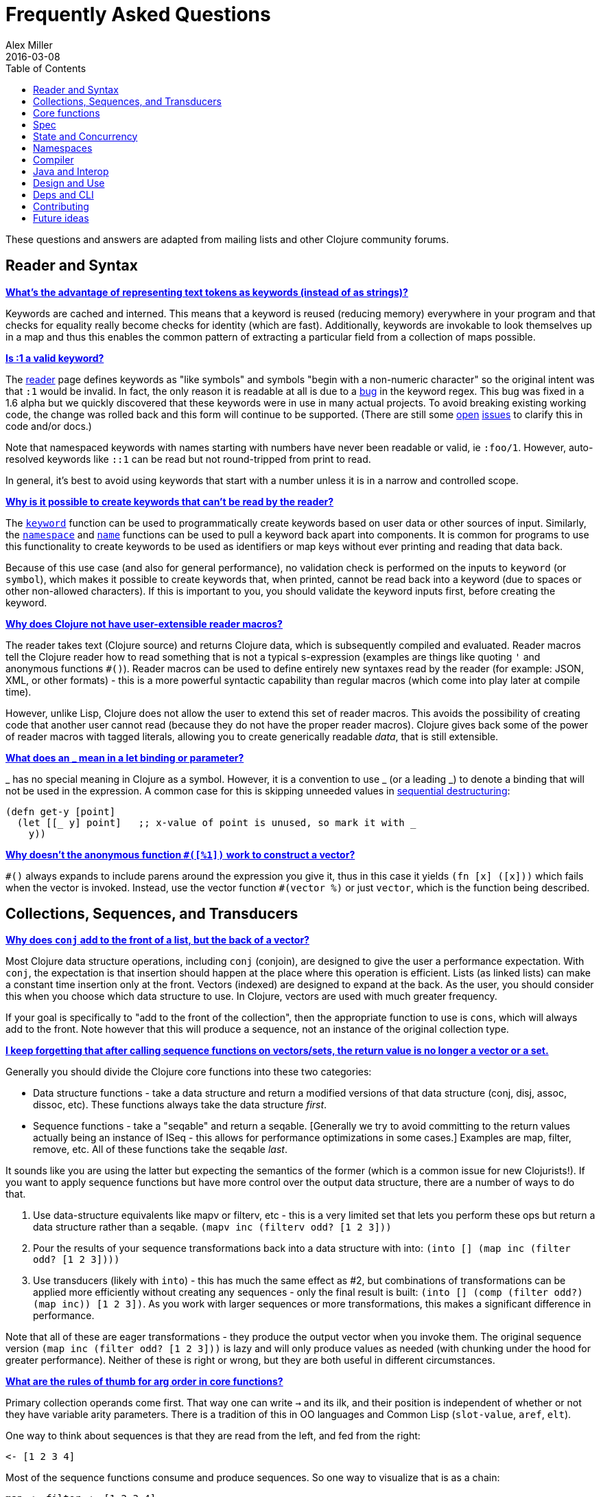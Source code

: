 = Frequently Asked Questions
Alex Miller
2016-03-08
:type: guides
:toc: macro
:icons: font

ifdef::env-github,env-browser[:outfilesuffix: .adoc]

toc::[]

These questions and answers are adapted from mailing lists and other Clojure community forums.

== Reader and Syntax

[[why_keywords]]
**<<faq#why_keywords,What's the advantage of representing text tokens as keywords (instead of as strings)?>>**

Keywords are cached and interned. This means that a keyword is reused (reducing memory) everywhere in your program and that checks for equality really become checks for identity (which are fast). Additionally, keywords are invokable to look themselves up in a map and thus this enables the common pattern of extracting a particular field from a collection of maps possible.

[[keyword_number]]

**<<faq#keyword_number,Is :1 a valid keyword?>>**

The <<xref/../../reference/reader#,reader>> page defines keywords as "like symbols" and symbols "begin with a non-numeric character" so the original intent was that `:1` would be invalid. In fact, the only reason it is readable at all is due to a https://clojure.atlassian.net/browse/CLJ-1252[bug] in the keyword regex. This bug was fixed in a 1.6 alpha but we quickly discovered that these keywords were in use in many actual projects. To avoid breaking existing working code, the change was rolled back and this form will continue to be supported. (There are still some https://clojure.atlassian.net/browse/CLJ-1286[open] https://clojure.atlassian.net/browse/CLJ-1527[issues] to clarify this in code and/or docs.)

Note that namespaced keywords with names starting with numbers have never been readable or valid, ie `:foo/1`. However, auto-resolved keywords like `::1` can be read but not round-tripped from print to read.

In general, it's best to avoid using keywords that start with a number unless it is in a narrow and controlled scope.

[[unreadable_keywords]]
**<<faq#unreadable_keywords,Why is it possible to create keywords that can't be read by the reader?>>**

The https://clojure.github.io/clojure/clojure.core-api.html#clojure.core/keyword[`keyword`] function can be used to programmatically create keywords based on user data or other sources of input. Similarly, the https://clojure.github.io/clojure/clojure.core-api.html#clojure.core/namespace[`namespace`] and https://clojure.github.io/clojure/clojure.core-api.html#clojure.core/name[`name`] functions can be used to pull a keyword back apart into components. It is common for programs to use this functionality to create keywords to be used as identifiers or map keys without ever printing and reading that data back.

Because of this use case (and also for general performance), no validation check is performed on the inputs to `keyword` (or `symbol`), which makes it possible to create keywords that, when printed, cannot be read back into a keyword (due to spaces or other non-allowed characters). If this is important to you, you should validate the keyword inputs first, before creating the keyword.

[[reader_macros]]
**<<faq#reader_macros,Why does Clojure not have user-extensible reader macros?>>**

The reader takes text (Clojure source) and returns Clojure data, which is subsequently compiled and evaluated. Reader macros tell the Clojure reader how to read something that is not a typical s-expression (examples are things like quoting `'` and anonymous functions `#()`). Reader macros can be used to define entirely new syntaxes read by the reader (for example: JSON, XML, or other formats) - this is a more powerful syntactic capability than regular macros (which come into play later at compile time). 

However, unlike Lisp, Clojure does not allow the user to extend this set of reader macros. This avoids the possibility of creating code that another user cannot read (because they do not have the proper reader macros). Clojure gives back some of the power of reader macros with tagged literals, allowing you to create generically readable _data_, that is still extensible.

[[underscore]]
**<<faq#underscore,What does an _ mean in a let binding or parameter?>>**

_ has no special meaning in Clojure as a symbol. However, it is a convention to use _ (or a leading _) to denote a binding that will not be used in the expression. A common case for this is skipping unneeded values in <<destructuring#_sequential_destructuring,sequential destructuring>>:

[source,clojure]
----
(defn get-y [point]
  (let [[_ y] point]   ;; x-value of point is unused, so mark it with _
    y))
----

[[anon_vector]]
**<<faq#anon_vector,Why doesn't the anonymous function `#([%1])` work to construct a vector?>>**

`++#()++` always expands to include parens around the expression you give it, thus in this case it yields `(fn [x] ([x]))` which fails when the vector is invoked. Instead, use the vector function `++#(vector %)++` or just `vector`, which is the function being described.

== Collections, Sequences, and Transducers

[[conj]]
**<<faq#conj,Why does `conj` add to the front of a list, but the back of a vector?>>**

Most Clojure data structure operations, including `conj` (conjoin), are designed to give the user a performance expectation. With `conj`, the expectation is that insertion should happen at the place where this operation is efficient. Lists (as linked lists) can make a constant time insertion only at the front. Vectors (indexed) are designed to expand at the back. As the user, you should consider this when you choose which data structure to use. In Clojure, vectors are used with much greater frequency.

If your goal is specifically to "add to the front of the collection", then the appropriate function to use is `cons`, which will always add to the front. Note however that this will produce a sequence, not an instance of the original collection type.

[[seqs_vs_colls]]
**<<faq#seqs_vs_colls,I keep forgetting that after calling sequence functions on vectors/sets, the return value is no longer a vector or a set.>>**

Generally you should divide the Clojure core functions into these two categories:

- Data structure functions - take a data structure and return a modified versions of that data structure (conj, disj, assoc, dissoc, etc). These functions always take the data structure _first_.
- Sequence functions - take a "seqable" and return a seqable. [Generally we try to avoid committing to the return values actually being an instance of ISeq - this allows for performance optimizations in some cases.] Examples are map, filter, remove, etc. All of these functions take the seqable _last_.

It sounds like you are using the latter but expecting the semantics of the former (which is a common issue for new Clojurists!). If you want to apply sequence functions but have more control over the output data structure, there are a number of ways to do that.

. Use data-structure equivalents like mapv or filterv, etc - this is a very limited set that lets you perform these ops but return a data structure rather than a seqable. `(mapv inc (filterv odd? [1 2 3]))`
. Pour the results of your sequence transformations back into a data structure with into: `(into [] (map inc (filter odd? [1 2 3])))`
. Use transducers (likely with `into`) - this has much the same effect as #2, but combinations of transformations can be applied more efficiently without creating any sequences - only the final result is built: `(into [] (comp (filter odd?) (map inc)) [1 2 3])`. As you work with larger sequences or more transformations, this makes a significant difference in performance.

Note that all of these are eager transformations - they produce the output vector when you invoke them. The original sequence version `(map inc (filter odd? [1 2 3]))` is lazy and will only produce values as needed (with chunking under the hood for greater performance). Neither of these is right or wrong, but they are both useful in different circumstances.

[[arg_order]]
**<<faq#arg_order,What are the rules of thumb for arg order in core functions?>>**

Primary collection operands come first. That way one can write `->` and 
its ilk, and their position is independent of whether or not they have 
variable arity parameters. There is a tradition of this in OO 
languages and Common Lisp (`slot-value`, `aref`, `elt`). 

One way to think about sequences is that they are read from the left, 
and fed from the right: 

[source]
----
<- [1 2 3 4] 
----

Most of the sequence functions consume and produce sequences. So one 
way to visualize that is as a chain: 

[source]
----
map <- filter <- [1 2 3 4] 
----

and one way to think about many of the seq functions is that they are 
parameterized in some way: 

[source]
----
(map f) <- (filter pred) <- [1 2 3 4] 
----

So, sequence functions take their source(s) last, and any other 
parameters before them, and partial allows for direct parameterization 
as above. There is a tradition of this in functional languages and 
Lisps. 

Note that this is not the same as taking the primary operand last. 
Some sequence functions have more than one source (concat, 
interleave). When sequence functions are variadic, it is usually in 
their sources. 

_Adapted from https://groups.google.com/d/msg/clojure/iyyNyWs53dc/Q_8BtjRthqgJ[comments by Rich Hickey]._

[[transducers_vs_seqs]]
**<<faq#transducers_vs_seqs,What are good use cases for transducers?>>**

When performing a series of transformations, sequences will create an intermediate (cached) sequence between each transformation. Transducers create a single compound transformation that is executed in one eager pass over the input. These are different models, which are both useful.

Performance benefits of transducers:

- Source collection iteration - when used on reducible inputs (collections and other things), avoid creating an unnecessary input collection sequence - helps memory and time.
- Intermediate sequences and cached values - as the transformation happens in a single pass, you remove all intermediate sequence and cached value creation - again, helps memory and time. The combination of the prior item and this one will start to win big as the size of the input collection or number of transformations goes up (but for small numbers of either, chunked sequences can be surprisingly fast and will compete).

Design / usage benefits of transducers:

- Transformation composition - some use cases will have a cleaner design if they separate transformation composition from transformation application. Transducers support this.
- Eagerness - transducers are great for cases where eagerly processing a transformation (and potentially encountering any errors) is more important than laziness
- Resource control - because you have more control over when the input collection is traversed, you also know when processing is complete. It's thus easier to release or clean up input resources because you know when that happens.

Performance benefits of sequences:

- Laziness - if you will only need some of the outputs (for example a user is deciding how many to use), then lazy sequences can often be more efficient in deferring processing. In particular, sequences can be lazy with intermediate results, but transducers use a pull model that will eagerly produce all intermediate values.
- Infinite streams - because transducers are typically eagerly consumed, they don't match well with infinite streams of values

Design benefits of sequences:

- Consumer control - returning a seq from an API lets you combine input + transformation into something that gives the consumer control. Transducers don't work as well for this (but will work better for cases where input and transformation are separated).

== Core functions

[[def_minus]]
**<<faq#def_minus,Why `defn-` but no `def-`?>>**

At one point, metadata was more cumbersome to use than now (the syntax for a private defn was `#^{:private true}`), and `defn-` seemed worth creating as an "easy" version. The metadata support improved and became "stackable" which allowed easier composition of independent metadata. Rather than create private variants of all the def forms, it is simply preferred to use `^:private` metadata when needed on `def` or other def forms..

== Spec

[[spec_alpha]]
**<<faq#spec_alpha,Why is spec alpha?>>**

spec is in alpha to indicate that the API may still change. spec was broken out of Clojure core so that spec can be updated independently from the main Clojure version. At some point spec's API will be considered stable and at that point the alpha will be removed. The next version of spec is being developed at https://github.com/clojure/spec-alpha2[alpha.spec].

[[spec_location]]
**<<faq#spec_location,Where should I put my specs?>>**

There is no single right answer to this question. For data specs, it is often useful to put them in their own namespace, which may or may not match the qualifier used in the data specs. Matching the qualifier to the namespace allows the use of auto-resolved keywords both within the specs and in aliases in other namespaces, but also entwines them, making refactoring more complicated.

For function specs, most people either put them immediately before or after the function they apply to, or in a separate namespace that can optionally be required when needed (for testing or validation). In the latter case, Clojure core has followed the pattern of using foo.bar.specs to hold function specs for the functions in foo.bar.

[[regex_nesting]]
**<<faq#regex_nesting,How do nested regex ops work?>>**

Regex ops (cat, alt, *, +, ?, etc) always describe the elements in a sequential collection. They are not, by themselves, specs. When used in a spec context they are coerced into specs. Nested regex ops combine to form a single regex spec over the same sequential collection.

To validate a nested collection, use `s/spec` to wrap the inner regex, forcing a spec boundary between regex ops.

[[instrument_ret]]
**<<faq#instrument_ret,Why doesn't `instrument` check return values?>>**

Instrument is intended to verify that a function is being invoked according to its args spec. That is, is the function being called correctly? This functionality should be used during development.

Checking whether a function operates correctly is a test-time activity and this should be checked with the `check` function which will actually invoke the function with generated args and verify the ret and fn specs on each invocation.

[[skip_macros]]
**<<faq#skip_macros,Is there a way to skip checking macro specs?>>**

Yes, set the Java system property `-Dclojure.spec.skip-macros=true` and no macro specs will be checked during macroexpansion.

[[exclusive_keys]]
**<<faq#exclusive_keys,How do I write a map that only allows certain keys?>>**

Spec's general philosophy is one of "open" specs where maps can contain additional keys beyond what is specified as required or optional in an s/keys spec. One way to accomplish a contrained key set is to `s/and` an additional constraint:

[source,clojure]
----
(s/def ::auth
  (s/and
    (s/keys :req [::user ::password])
    #(every? #{::user ::password} (keys %))))
----

[[spec_doc]]
**<<faq#spec_doc,Can I add docs or metadata for specs?>>**

Currently, no. This is under consideration for the next version of spec.

== State and Concurrency

[[concurrency_features]]
**<<faq#concurrency_features,What are the trade-offs between reducers, core.async, futures, and pmap?>>**

Each of these really addresses a different use case.

- Reducers are best for fine-grained data parallelism when computing a transformation over existing in-memory data (in a map or vector). Generally it's best when you have thousands of small data items to compute over and many cores to do the work. Anything described as "embarrassingly parallel".
- Futures are best for pushing work onto a background thread and picking it up later (or for doing I/O waits in parallel). It's better for big chunky tasks (go fetch a bunch of data in the background).
- core.async is primarily used to organize the subsystems or internal structure of your application. It has channels (queues) to convey values from one "subprocess" (go block) to another. So you're really getting concurrency and architectural benefits in how you break up your program. The killer feature you can really only get in core.async is the ability to wait on I/O events from multiple channels for the first response on any of them (via alt/alts). Promises can also be used to convey single values between independent threads/subprocesses but they are single delivery only.
- Tools like pmap, java.util queues and executors, and libraries like claypoole are doing coarse-level "task" concurrency. There is some overlap with core.async here which has a very useful transducer-friendly pipeline functionality.

[[agent_shutdown]]
**<<faq#agent_shutdown,Why does Clojure "hang" for 1 minute when my program ends?>>**

This is most commonly asked in the context of programs that use `future`, `pmap`, `agent-send`, or other functions that invoke those functions. When a program like this finishes, there will be a 60 second pause before exit. To fix this problem, call https://clojure.github.io/clojure/clojure.core-api.html#clojure.core/shutdown-agents[shutdown-agents] as the program exits.

Clojure uses two internal thread pools to service futures and agent function executions. Both pools use non-daemon threads and the JVM will not exit while any non-daemon thread is alive. In particular, the pool that services futures and agent send-off calls uses an Executor cached thread pool with a 60 second timeout. In the scenario above, the program will wait until the background threads have completed their work and the threads expire before it can exit.

[[write_skew]]
**<<faq#write_skew,Why the Clojure STM does not guarantee serializability but only snapshot isolation?>>**

If reads were included by default, then STM would be slower (as more transactions would require serializability). However, in many cases, reads do not need to be included. Thus, users can choose to accept the performance penalty when it is necessary and get faster performance when it is not.

== Namespaces

[[ns_file]]
**<<faq#ns_file,Do namespaces map 1-to-1 with files?>>**

No (although that is typical). One namespace can be split across multiple files by using `load` to load secondary files and `in-ns` in those files to retain the namespace (clojure.core is defined in this way). Also, it is possible to declare multiple namespaces in a single file (although this is very unusual).

[[ns_as_fn]]
**<<faq#ns_as_fn,Do namespaces work like regular functions? Looking at the syntax, it seems ns could be returning a function that makes a namespace, and then if you just stick parens around the contents of the file, that would be a regular S expression too. Does that imply you can put more than one in a file?>>**

ns is a macro that does a number of things:

- creates a new internal Namespace object (if it does not yet exist)
- makes that namespace the new current namespace (`pass:[*ns*]`)
- auto-refers all vars from clojure.core and imports all classes from java.lang
- requires/refers other namespaces and vars as specified
- (and other optional things)

ns does not return a function or anything invokable as you suggest.

While ns is typically placed at the top of a clj file, it is actually just a normal macro and can be invoked at the repl just the same. It could also be used more than once in a single file (although this would be surprising to most clj programmers and would likely not work as desired in AOT).

== Compiler

[[direct_linking_repl]]
**<<faq#direct_linking_repl,How does direct linking affect the REPL experience?>>**

Anything that has been direct linked will not see redefinitions to vars. For example, if you redefine something in clojure.core, other parts of core that use that var will not see the redefinition (however anything that you newly compile at the REPL will). In practice, this is not typically a problem.

For parts of your own app, you may wish to only enable direct linking when you build and deploy for production, rather than using it when you developing at the REPL. Or you may need to mark parts of your app with ^:redef if you want to always allow redefinition or ^:dynamic for dynamic vars.

== Java and Interop

[[inner]]
**<<faq#inner,How do you refer to a nested or inner class?>>**

Use a $ to separate outer from inner class name. For example: `java.util.Map$Entry` is the Entry inner class inside Map.

[[primitive_type]]
**<<faq#primitive_type,How do you refer to the class representing a primitive?>>**

Primitive types can be found as the static TYPE field on the boxed class, for example: `Integer/TYPE`. 

[[varargs]]
**<<faq#varargs,How do you invoke a Java method with a vararg signature?>>**

Java treats a trailing varargs parameter as an array and it can be invoked from Clojure by passing an explicit array.

Examples:

[source,clojure]
----
;; Invoke static Arrays.asList(T... a)
(java.util.Arrays/asList (object-array [0 1 2]))

;; Invoke static String.format(String format, Object... args)
(String/format "%s %s, %s" (object-array ["March" 1 2016]))

;; For a primitive vararg, use the appropriate primitive array constructor
;; Invoke put(int row, int col, double... data)
(.put o 1 1 (double-array [2.0]))

;; Passing at least an empty array is required if there are no varargs
(.put o 1 1 (double-array []))

;; into-array can be used to create an empty typed array
;; Invoke getMethod(String name, Class... parameterTypes) on a Class instance
(.getMethod String "getBytes" (into-array Class []))
----

[[illegal_access]]
**<<faq#illegal_access,Why do I get an illegal access warning?>>**

Java 9 added a module system, allowing code to be partitioned into modules where code outside a module cannot invoke code inside the module unless it has been exported by the module. One of the areas affected by this change in Java is reflective access. Clojure uses reflection when it encounters a Java interop call without sufficient type information about the target object or the function arguments. For example:

[source,clojure]
----
(def fac (javax.xml.stream.XMLInputFactory/newInstance))
(.createXMLStreamReader fac (java.io.StringReader. ""))
----

Here `fac` is an instance of `com.sun.xml.internal.stream.XMLInputFactoryImpl`, which is an extension of `javax.xml.stream.XMLInputFactory`. In the java.xml module, javax.xml.stream is an exported package, but the XMLInputFactoryImpl is an internal implementation of the public abstract class in that package. The invocation of `createXMLStreamReader` here will be reflective and the Reflector will attempt to invoke the method based on the implementation class, which is not accessible outside the module, yielding:

[source,shell]
----
WARNING: An illegal reflective access operation has occurred
WARNING: Illegal reflective access by clojure.lang.Reflector (file:/.m2/repository/org/clojure/clojure/1.10.0/clojure-1.10.0.jar) to method com.sun.xml.internal.stream.XMLInputFactoryImpl.createXMLStreamReader(java.io.Reader)
WARNING: Please consider reporting this to the maintainers of clojure.lang.Reflector
WARNING: Use --illegal-access=warn to enable warnings of further illegal reflective access operations
WARNING: All illegal access operations will be denied in a future release
----

The first thing to note here is that this is a warning. Java 9 through Java 12 will all permit the call to be made and the code will continue to work.

There are several potential workarounds:

* Perhaps the best is to provide type hints to the exported types so the call is no longer reflective: +
[source,clojure]
----
(.createXMLStreamReader ^javax.xml.stream.XMLInputFactory fac (java.io.StringReader. ""))
----
* As of Clojure 1.10, turn off illegal access with `--illegal-access=deny`. The Java reflection system will then provide the necessary feedback to Clojure to detect that calling through the inaccessible class is not an option. Clojure will find the public invocation path instead and no warning will be issued.
* Use JVM module system flags (`--add-exports` etc ) to forcibly export the internal packages to avoid the warning. This is not recommended.

If it is difficult to tell from the warning where the reflection is occurring, it may help to add the flag:

[source]
----
--illegal-access=debug
----

== Design and Use

[[encapsulation]]
**<<faq#encapsulation,How do you achieve encapsulation with Clojure?>>**

Because of its focus on immutable data, there is generally not a high value placed on data encapsulation. Because data is immutable, there is no need to worry about someone else modifying a value. Likewise, because Clojure data is designed to be manipulated directly, there is significant value in providing direct access to data, rather than wrapping it in APIs.

All Clojure vars are globally available so again there is not much in the way of encapsulation of functions within namespaces. However, the ability to mark vars private (either using `defn-` for functions or `def` with `^:private` for values) is a convenience for a developer to indicate which parts of an API should be considered public for use vs part of the implementation.

== Deps and CLI

[[clj_alpha]]
**<<faq#clj_alpha,Are clj and tools.deps.alpha done?>>**

No. There are lots of known gaps and ideas still to implement. But it is useful now. :)

[[clj_replace]]
**<<faq#clj_replace,Is clj a replacement for lein and boot?>>**

No. The clojure tools are focused on a) building classpaths and b) launching clojure programs. They do not (and will not) create artifacts, deploy artifacts, etc.

tools.deps.alpha aims to provide programmatic building blocks for dependency resolution and classpath construction. clj/clojure wraps these into a command-line form that can be used to run Clojure programs. You can compose these pieces to do many other things.

[[clj_dynamic]]
**<<faq#clj_dynamic,Do these tools allow you to dynamically add dependencies to a running repl?>>**

No. Other tools exist to do this now or could be added on top of the existing functionality but this was not part of the initial goal.

[[clj_standalone]]
**<<faq#clj_standalone,How can I create a single-file Clojure script, ideally self-invokable via a https://en.wikipedia.org/wiki/Shebang_(Unix)[shebang line]?>>**

If you don't need any extra dependencies, just put `#!/usr/bin/env clojure` as the first line. Note that `clojure` won't automatically call a `-main` function, so be sure your file does more than just define functions. You can find command-line arguments in `pass:[*command-line-args*]`.

If you do need extra dependencies, try the following, courtesy Dominic Monroe, substituting whatever deps you need in place of `funcool/tubax`:

....
#!/bin/sh

"exec" "clojure" "-Sdeps" '{:deps {funcool/tubax {:mvn/version "0.2.0"}}}' "$0" "$@"

;; Clojure code goes here.
....

== Contributing

[[ca]]
**<<faq#ca,Why does Clojure require that contributors first sign a contributor agreement (CA)?>>**

See http://clojure.org/contributing

It boils down to two reasons:

1. To protect Clojure from future legal challenges that might discourage businesses from adopting it.
2. To enable Clojure to be relicensed under a different open-source license if that would be advantageous.

Signing the Contributor Agreement grants Rich Hickey joint ownership of your contributions. In exchange, Rich Hickey guarantees that Clojure will always be available under an open-source license approved by either the http://www.fsf.org/[Free Software Foundation] or the http://opensource.org/[Open Source Initiative].

[[echosign_bug]]
**<<faq#echosign_bug,Why does my CA email confirmation say "Clojure CA (between <my-company> and Rich Hickey) is Signed and Filed!">>**

This is a quirk of Adobe EchoSign specific to users whose email account is already associated with an Adobe EchoSign account. In those cases, EchoSign will use the company name from your existing profile in the subject line rather than the individual name that was signed on the form. Don't worry! This has no effect - the agreement is as signed and attached in the email.

[[prs]]
**<<faq#prs,Other projects hosted on GitHub accept pull requests.  Why not Clojure?>>**

Rich Hickey prefers to evaluate patches attached to JIRA tickets.  This is not to make it more difficult for contributors, or for legal reasons, but because of workflow preferences. See <<xref/../../dev/dev#,the development page>> for more details.

https://groups.google.com/forum/#!msg/clojure/jWMaop_eVaQ/3M4gddaXDZoJ[Link] to Oct 2012 Clojure Google group message from Rich Hickey on this topic.

== Future ideas

[[native]]
**<<faq#native,Will there be a native version of Clojure in the future?>>**

Frequently people ask for a "native" version of Clojure, ie one that does not rely on the JVM. ClojureScript self-hosting is one current path but probably only useful for a subset of use cases. The https://www.graalvm.org/[GraalVM] project includes standalone execution using the SubstrateVM. Native images produced with Graal start extremely fast but may have fewer opportunities to optimize performance than the full JVM.

However, neither of these is likely what people are envisioning when they ask for a "native version of Clojure", which is a version of the language that is not JVM-hosted and compiles directly to a native executable, probably via something like LLVM. Clojure leverages an enormous amount of performance, portability, and functionality from the JVM and relies heavily on things like a world-class garbage collector. Building a "Clojure native" would require a large amount of work to make a version of Clojure that was slower (probably much slower), less portable, and with significantly less functionality (as the Clojure library relies heavily on the JDK). The Clojure core team has no plans to work on this but it would be an amazing learning project for anyone and we encourage you to go for it!

